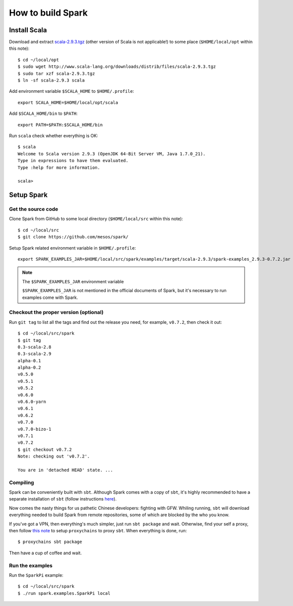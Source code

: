 .. meta::
    :tags: spark, scala, sbt

##################
How to build Spark
##################

Install Scala
=============

Download and extract `scala-2.9.3.tgz`__ (other version of Scala is not applicable!) to some place (``$HOME/local/opt`` within this note)::

    $ cd ~/local/opt
    $ sudo wget http://www.scala-lang.org/downloads/distrib/files/scala-2.9.3.tgz
    $ sudo tar xzf scala-2.9.3.tgz
    $ ln -sf scala-2.9.3 scala

__ http://www.scala-lang.org/downloads/distrib/files/scala-2.9.3.tgz

Add environment variable ``$SCALA_HOME`` to ``$HOME/.profile``::

    export SCALA_HOME=$HOME/local/opt/scala

Add ``$SCALA_HOME/bin`` to ``$PATH``::

    export PATH=$PATH:$SCALA_HOME/bin

Run ``scala`` check whether everything is OK::

    $ scala
    Welcome to Scala version 2.9.3 (OpenJDK 64-Bit Server VM, Java 1.7.0_21).
    Type in expressions to have them evaluated.
    Type :help for more information.

    scala>

Setup Spark
===========

Get the source code
-------------------

Clone Spark from GitHub to some local directory (``$HOME/local/src`` within this note)::

    $ cd ~/local/src
    $ git clone https://github.com/mesos/spark/

Setup Spark related environment variable in ``$HOME/.profile``::

    export SPARK_EXAMPLES_JAR=$HOME/local/src/spark/examples/target/scala-2.9.3/spark-examples_2.9.3-0.7.2.jar

.. note:: The ``$SPARK_EXAMPLES_JAR`` environment variable

    ``$SPARK_EXAMPLES_JAR`` is not mentioned in the official documents of Spark, but it's necessary to run examples come with Spark.

Checkout the proper version (optional)
--------------------------------------

Run ``git tag`` to list all the tags and find out the release you need, for example, ``v0.7.2``, then check it out::

    $ cd ~/local/src/spark
    $ git tag
    0.3-scala-2.8
    0.3-scala-2.9
    alpha-0.1
    alpha-0.2
    v0.5.0
    v0.5.1
    v0.5.2
    v0.6.0
    v0.6.0-yarn
    v0.6.1
    v0.6.2
    v0.7.0
    v0.7.0-bizo-1
    v0.7.1
    v0.7.2
    $ git checkout v0.7.2
    Note: checking out 'v0.7.2'.

    You are in 'detached HEAD' state. ...

Compiling
---------

Spark can be conveniently built with ``sbt``.  Although Spark comes with a copy of ``sbt``, it's highly recommended to have a separate installation of ``sbt`` (follow instructions here__).

__ http://www.scala-sbt.org/release/docs/Getting-Started/Setup.html

Now comes the nasty things for us pathetic Chinese developers: fighting with GFW.  Whiling running, ``sbt`` will download everything needed to build Spark from remote repositories, some of which are blocked by the who you know.

If you've got a VPN, then everything's much simpler, just run ``sbt package`` and wait.  Otherwise, find your self a proxy, then follow `this note`__ to setup ``proxychains`` to proxy ``sbt``.  When everything is done, run::

    $ proxychains sbt package

__ proxychains.html

Then have a cup of coffee and wait.

Run the examples
----------------

Run the ``SparkPi`` example::

    $ cd ~/local/src/spark
    $ ./run spark.examples.SparkPi local
